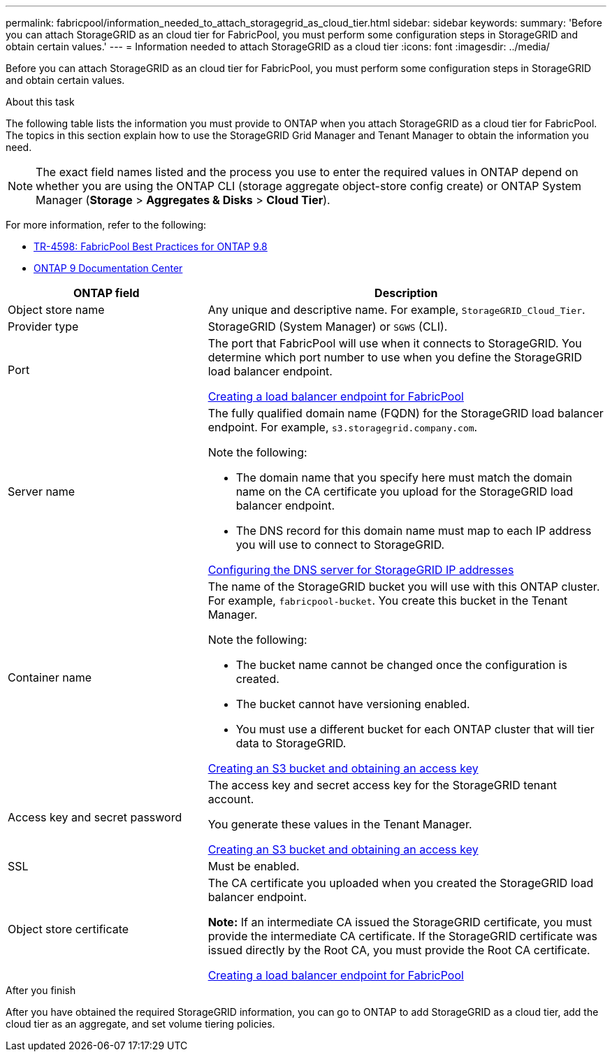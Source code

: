 ---
permalink: fabricpool/information_needed_to_attach_storagegrid_as_cloud_tier.html
sidebar: sidebar
keywords:
summary: 'Before you can attach StorageGRID as an cloud tier for FabricPool, you must perform some configuration steps in StorageGRID and obtain certain values.'
---
= Information needed to attach StorageGRID as a cloud tier
:icons: font
:imagesdir: ../media/

[.lead]
Before you can attach StorageGRID as an cloud tier for FabricPool, you must perform some configuration steps in StorageGRID and obtain certain values.

.About this task

The following table lists the information you must provide to ONTAP when you attach StorageGRID as a cloud tier for FabricPool. The topics in this section explain how to use the StorageGRID Grid Manager and Tenant Manager to obtain the information you need.

NOTE: The exact field names listed and the process you use to enter the required values in ONTAP depend on whether you are using the ONTAP CLI (storage aggregate object-store config create) or ONTAP System Manager (*Storage* > *Aggregates & Disks* > *Cloud Tier*).

For more information, refer to the following:

* https://www.netapp.com/pdf.html?item=/media/17239-tr4598pdf.pdf[TR-4598: FabricPool Best Practices for ONTAP 9.8^]
* https://docs.netapp.com/ontap-9/index.jsp[ONTAP 9 Documentation Center^]

[cols="1a,2a" options="header"]
|===
| ONTAP field| Description

|Object store name
|Any unique and descriptive name. For example, `StorageGRID_Cloud_Tier`.

|Provider type
|StorageGRID (System Manager) or `SGWS` (CLI).

|Port
|The port that FabricPool will use when it connects to StorageGRID. You determine which port number to use when you define the StorageGRID load balancer endpoint.

xref:creating_load_balancer_endpoint_for_fabricpool.adoc[Creating a load balancer endpoint for FabricPool]

|Server name
|The fully qualified domain name (FQDN) for the StorageGRID load balancer endpoint. For example, `s3.storagegrid.company.com`.

Note the following:

* The domain name that you specify here must match the domain name on the CA certificate you upload for the StorageGRID load balancer endpoint.
* The DNS record for this domain name must map to each IP address you will use to connect to StorageGRID.

xref:configuring_dns_for_storagegrid_ip_addresses.adoc[Configuring the DNS server for StorageGRID IP addresses]

|Container name
|The name of the StorageGRID bucket you will use with this ONTAP cluster. For example, `fabricpool-bucket`. You create this bucket in the Tenant Manager.

Note the following:

* The bucket name cannot be changed once the configuration is created.
* The bucket cannot have versioning enabled.
* You must use a different bucket for each ONTAP cluster that will tier data to StorageGRID.

xref:creating_s3_bucket_and_access_key.adoc[Creating an S3 bucket and obtaining an access key]

|Access key and secret password
|The access key and secret access key for the StorageGRID tenant account.

You generate these values in the Tenant Manager.

xref:creating_s3_bucket_and_access_key.adoc[Creating an S3 bucket and obtaining an access key]

|SSL
|Must be enabled.

|Object store certificate
|The CA certificate you uploaded when you created the StorageGRID load balancer endpoint.

*Note:* If an intermediate CA issued the StorageGRID certificate, you must provide the intermediate CA certificate. If the StorageGRID certificate was issued directly by the Root CA, you must provide the Root CA certificate.

xref:creating_load_balancer_endpoint_for_fabricpool.adoc[Creating a load balancer endpoint for FabricPool]

|===

.After you finish
After you have obtained the required StorageGRID information, you can go to ONTAP to add StorageGRID as a cloud tier, add the cloud tier as an aggregate, and set volume tiering policies.
